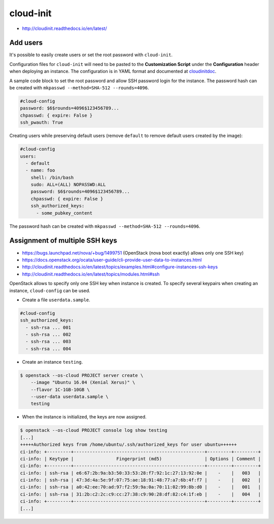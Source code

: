 ==========
cloud-init
==========

* http://cloudinit.readthedocs.io/en/latest/

Add users
=========

It's possible to easily create users or set the root password with ``cloud-init``.

Configuration files for ``cloud-init`` will need to be pasted to the **Customization Script** under the **Configuration** header when deploying an instance. The configuration is in YAML format and documented at cloudinitdoc_.

A sample code block to set the root password and allow SSH password login for the instance. The password hash can be created with ``mkpasswd --method=SHA-512 --rounds=4096``.

.. code-block:: yaml

   #cloud-config
   password: $6$rounds=4096$123456789...
   chpasswd: { expire: False }
   ssh_pwauth: True

Creating users while preserving default users (remove ``default`` to remove default users created by the image):

.. code-block:: yaml

   #cloud-config
   users:
     - default
     - name: foo
       shell: /bin/bash
       sudo: ALL=(ALL) NOPASSWD:ALL
       password: $6$rounds=4096$123456789...
       chpasswd: { expire: False }
       ssh_authorized_keys:
         - some_pubkey_content

The password hash can be created with ``mkpasswd --method=SHA-512 --rounds=4096``.

.. _cloudinitdoc: https://cloudinit.readthedocs.io/en/latest/

Assignment of multiple SSH keys
===============================

* https://bugs.launchpad.net/nova/+bug/1499751 (OpenStack (nova boot exactly) allows only one SSH key)
* https://docs.openstack.org/ocata/user-guide/cli-provide-user-data-to-instances.html
* http://cloudinit.readthedocs.io/en/latest/topics/examples.html#configure-instances-ssh-keys
* http://cloudinit.readthedocs.io/en/latest/topics/modules.html#ssh

OpenStack allows to specify only one SSH key when instance is created.
To specify several keypairs when creating an instance, ``cloud-config`` can be used.

* Create a file ``userdata.sample``.

.. code-block:: yaml

   #cloud-config
   ssh_authorized_keys:
     - ssh-rsa ... 001
     - ssh-rsa ... 002
     - ssh-rsa ... 003
     - ssh-rsa ... 004

* Create an instance ``testing``.

.. code-block:: console

   $ openstack --os-cloud PROJECT server create \
       --image "Ubuntu 16.04 (Xenial Xerus)" \
       --flavor 1C-1GB-10GB \
       --user-data userdata.sample \
       testing

* When the instance is initialized, the keys are now assigned.

.. code-block:: console

   $ openstack --os-cloud PROJECT console log show testing
   [...]
   +++++Authorized keys from /home/ubuntu/.ssh/authorized_keys for user ubuntu++++++
   ci-info: +---------+-------------------------------------------------+---------+---------+
   ci-info: | Keytype |                Fingerprint (md5)                | Options | Comment |
   ci-info: +---------+-------------------------------------------------+---------+---------+
   ci-info: | ssh-rsa | e6:67:2b:9a:b3:50:33:53:28:f7:92:1c:27:13:92:0e |    -    |   003   |
   ci-info: | ssh-rsa | 47:3d:4a:5e:9f:07:75:ae:18:91:48:77:a7:6b:4f:f7 |    -    |   002   |
   ci-info: | ssh-rsa | a0:42:ee:70:ad:97:f2:59:9a:0a:70:11:02:99:8b:d0 |    -    |   001   |
   ci-info: | ssh-rsa | 31:2b:c2:2c:c9:cc:27:38:c9:90:28:df:82:c4:1f:eb |    -    |   004   |
   ci-info: +---------+-------------------------------------------------+---------+---------+
   [...]
